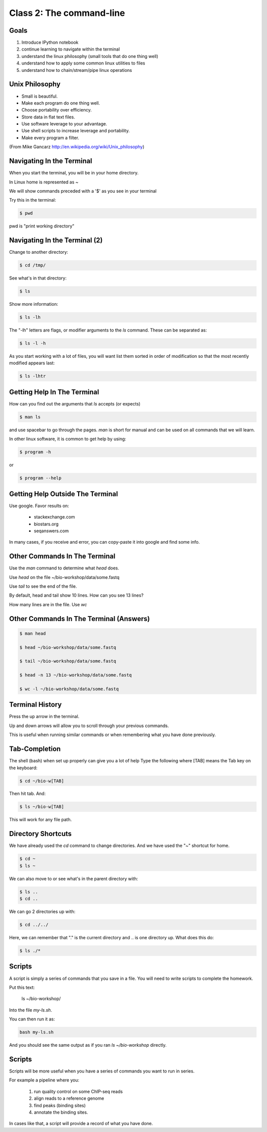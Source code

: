 Class 2: The command-line
=========================

Goals
-----

1. Introduce IPython notebook
2. continue learning to navigate within the terminal
3. understand the linux philosophy (small tools that do one thing well)
4. understand how to apply some common linux utilities to files
5. understand how to chain/stream/pipe linux operations


Unix Philosophy
---------------

+ Small is beautiful.
+ Make each program do one thing well.
+ Choose portability over efficiency.
+ Store data in flat text files.
+ Use software leverage to your advantage.
+ Use shell scripts to increase leverage and portability.
+ Make every program a filter.

(From Mike Gancarz http://en.wikipedia.org/wiki/Unix_philosophy)


Navigating In the Terminal
--------------------------

When you start the terminal, you will be in your home directory.

In Linux home is represented as ~

We will show commands preceded with a '$' as you see in your terminal

Try this in the terminal:

.. code-block:: bash

    $ pwd

pwd is "print working directory"


Navigating In the Terminal (2)
------------------------------

Change to another directory:

.. code-block:: bash

    $ cd /tmp/

See what's in that directory:

.. code-block:: bash

    $ ls

Show more information:

.. code-block:: bash

    $ ls -lh

The "-lh" letters are flags, or modifier arguments to the *ls* command.
These can be separated as:

.. code-block:: bash

    $ ls -l -h

As you start working with a lot of files, you will want list them sorted
in order of modification so that the most recently modified appears last:

.. code-block:: bash

    $ ls -lhtr


Getting Help In The Terminal
----------------------------

How can you find out the arguments that *ls* accepts (or expects)

.. code-block:: bash

    $ man ls

and use spacebar to go through the pages. *man* is short for manual
and can be used on all commands that we will learn. 

In other linux software, it is common to get help by using:

.. code-block:: bash

    $ program -h

or

.. code-block:: bash

    $ program --help



Getting Help Outside The Terminal
---------------------------------

Use google. Favor results on:

 + stackexchange.com
 + biostars.org
 + seqanswers.com

In many cases, if you receive and error, you can copy-paste it into google and find some info.


Other Commands In The Terminal
------------------------------

Use the *man* command to determine what *head* does.

Use *head* on the file ~/bio-workshop/data/some.fastq

Use *tail* to see the end of the file.

By default, head and tail show 10 lines. How can you see 13 lines?

How many lines are in the file. Use *wc*


Other Commands In The Terminal (Answers)
----------------------------------------

.. code-block:: bash

    $ man head

    $ head ~/bio-workshop/data/some.fastq

    $ tail ~/bio-workshop/data/some.fastq

    $ head -n 13 ~/bio-workshop/data/some.fastq
        
    $ wc -l ~/bio-workshop/data/some.fastq


Terminal History
----------------

Press the up arrow in the terminal.

Up and down arrows will allow you to scroll through your previous commands.

This is useful when running similar commands or when remembering what you have
done previously.


Tab-Completion
--------------

The shell (bash) when set up properly can give you a lot of help
Type the following where [TAB] means the Tab key on the keyboard:

.. code-block:: bash

    $ cd ~/bio-w[TAB]

Then hit tab. And:

.. code-block:: bash

    $ ls ~/bio-w[TAB]

This will work for any file path.


Directory Shortcuts
-------------------

We have already used the `cd` command to change directories. And we have
used the "~" shortcut for home.

.. code-block:: bash

    $ cd ~ 
    $ ls ~

We can also move to or see what's in the parent directory with:
    
.. code-block:: bash

    $ ls ..
    $ cd ..

We can go 2 directories up with:

.. code-block:: bash

    $ cd ../../

Here, we can remember that "." is the current directory and .. is one directory up.
What does this do:

.. code-block:: bash

    $ ls ./*

Scripts
-------

A script is simply a series of commands that you save in a file. You will need to write
scripts to complete the homework.

Put this text:

    ls ~/bio-workshop/

Into the file `my-ls.sh`.

You can then run it as:

.. code-block:: bash

    bash my-ls.sh

And you should see the same output as if you ran `ls ~/bio-workshop` directly.

Scripts
-------

Scripts will be more useful when you have a series of commands you want to run in series.

For example a pipeline where you:

 1. run quality control on some ChIP-seq reads 
 2. align reads to a reference genome
 3. find peaks (binding sites)
 4. annotate the binding sites.

In cases like that, a script will provide a record of what you have done.

